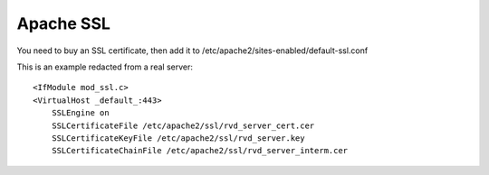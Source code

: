Apache SSL
==========

You need to buy an SSL certificate, then add it to /etc/apache2/sites-enabled/default-ssl.conf

This is an example redacted from a real server:

::

    <IfModule mod_ssl.c>
    <VirtualHost _default_:443>
        SSLEngine on
        SSLCertificateFile /etc/apache2/ssl/rvd_server_cert.cer
        SSLCertificateKeyFile /etc/apache2/ssl/rvd_server.key
        SSLCertificateChainFile /etc/apache2/ssl/rvd_server_interm.cer

